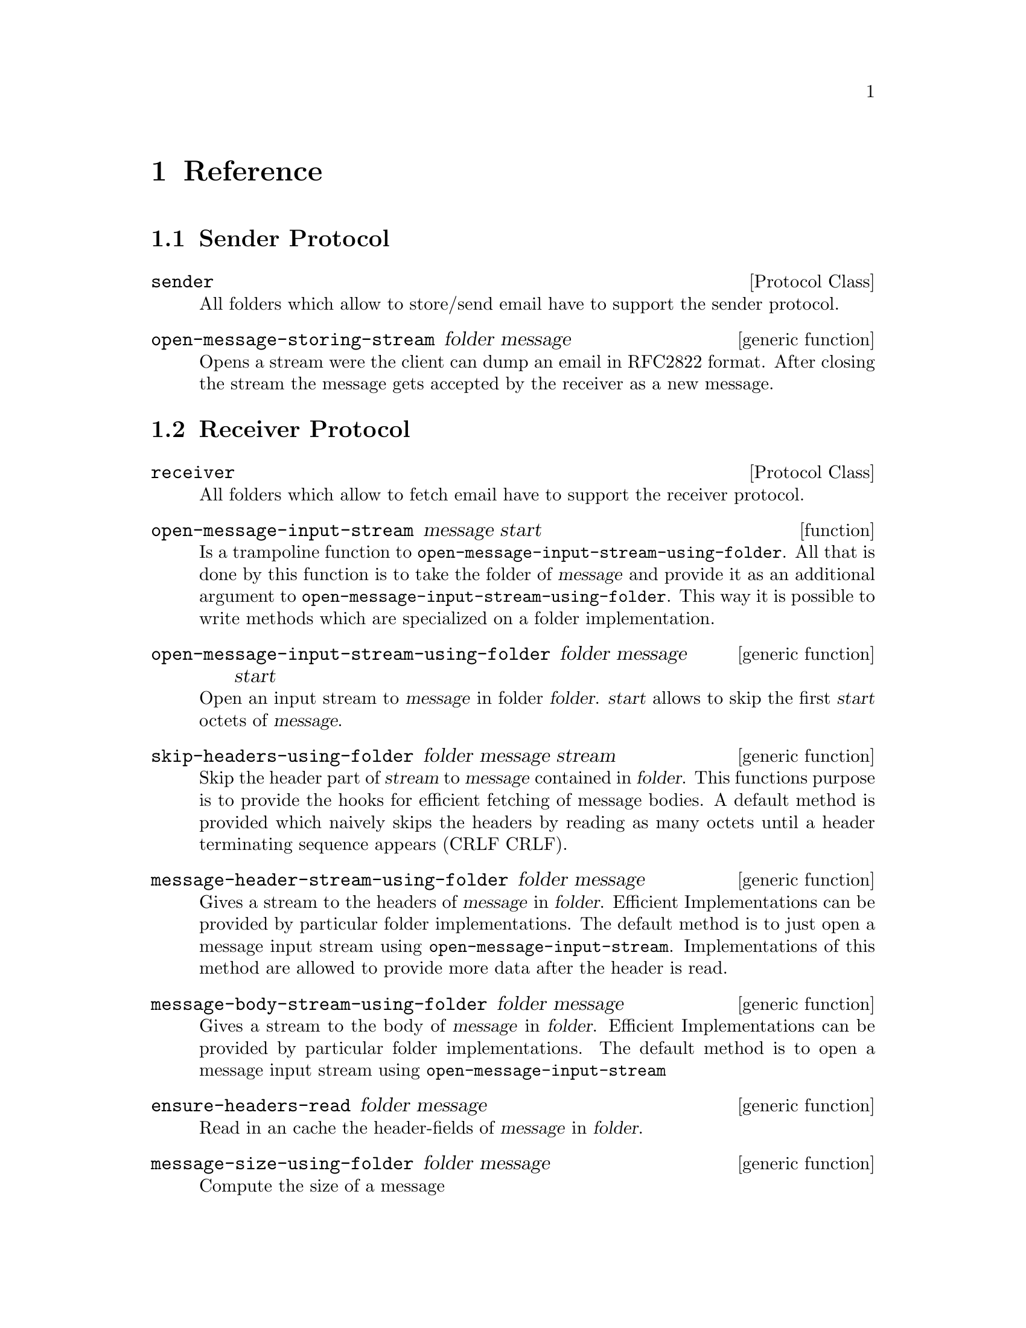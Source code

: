 @node Reference
@chapter Reference

@menu
* Sender Protocol::             
* Receiver Protocol::           
* Message Transport Protocol::  
* Folder Metainformation Protocol::  
* Message Metainformation Protocol::  
* Folder Implementation Details::  
@end menu


@node Sender Protocol
@section Sender Protocol

@deftp {Protocol Class} sender
All folders which allow to store/send email have to support
the sender protocol.
@end deftp

@deffn {generic function} open-message-storing-stream folder message
Opens a stream were the client can dump an email in RFC2822 format. After closing
the stream the message gets accepted by the receiver as a new message.
@end deffn

@node Receiver Protocol
@section Receiver Protocol

@deftp {Protocol Class} receiver
All folders which allow to fetch email have to support
the receiver protocol.
@end deftp

@deffn {function} open-message-input-stream message start
Is a trampoline function to @code{open-message-input-stream-using-folder}.
All that is done by this function is to take the folder of @var{message}
and provide it as an additional argument to @code{open-message-input-stream-using-folder}.
This way it is possible to write methods which are specialized on a folder
implementation.
@end deffn

@deffn {generic function} open-message-input-stream-using-folder folder message start
Open an input stream to @var{message} in folder @var{folder}. @var{start} allows to skip
the first @var{start} octets of @var{message}.
@end deffn

@deffn {generic function} skip-headers-using-folder folder message stream
Skip the header part of @var{stream} to @var{message} contained in @var{folder}.
This functions purpose is to provide the hooks for efficient fetching of
message bodies. A default method is provided which naively skips the headers
by reading as many octets until a header terminating sequence appears (CRLF CRLF).
@end deffn

@deffn {generic function} message-header-stream-using-folder folder message
Gives a stream to the headers of @var{message} in @var{folder}. Efficient Implementations
can be provided by particular folder implementations. The default method is to just
open a message input stream using @code{open-message-input-stream}. Implementations of
this method are allowed to provide more data after the header is read.
@end deffn

@deffn {generic function} message-body-stream-using-folder folder message
Gives a stream to the body of @var{message} in @var{folder}. Efficient Implementations
can be provided by particular folder implementations. The default method is to
open a message input stream using @code{open-message-input-stream}
@end deffn

@deffn {generic function} ensure-headers-read folder message
Read in an cache the header-fields of @var{message} in @var{folder}.
@end deffn

@deffn {generic function} message-size-using-folder folder message
Compute the size of a message
@end deffn

@node Message Transport Protocol
@section Message Transport Protocol

@deffn {generic function} clear-folder folder
Delete all email from @var{folder}.
@end deffn

@deffn {generic function} copy-folder sender receiver
Copy all email from folder @var{sender} to folder @var{receiver}. @var{sender} must
support the sender protocol while @var{receiver} must provide support for the receiver protocol.
The default method copies all emails by using @code{copy-message} for all messages in @var{sender}.
@end deffn

@deffn {generic function} move-folder sender receiver
Move all email from folder @var{sender} to folder @var{receiver}. @var{sender} must
support the sender protocol while @var{receiver} must provide support for the receiver protocol.
The default method moves all emails by using @code{move-message} for all messages in @var{sender}.
@end deffn

@deffn {generic function} copy-message-using-folders message sender receiver
Copy an email from folder @var{sender} to folder @var{receiver}. @var{sender} must
support the sender protocol while @var{receiver} must provide support for the receiver protocol.
The default method copies the email by opening a storage stream to @var{receiver} using  
@code{open-message-storing-stream} and a message input stream using @code{open-message-input-stream}.
The message is then transfered byte by byte using Common Lisp I/O functions.
@end deffn

@deffn {generic function} delete-message-using-folders message folder
Delete an email from @var{folder}
@end deffn

@deffn {generic function} move-message-using-folders message sender receiver
Move an email from @var{sender} to @var{receiver}. The default implementation
uses @code{copy-message-using-folders} and calls @code{delete-message} afterwards
to delete @var{message} from @var{sender}.
@end deffn

@node Folder Metainformation Protocol
@section Folder Metainformation Protocol

@deffn {generic function} count-messages folder
Returns how many messages are contained in @var{folder}
@end deffn

@deffn {generic function} messages folder
Return all messages of @var{folder}.
@end deffn

@deffn {generic function} recent-messages folder
Return all recent (new) messages of @var{folder}.
If there are no new messages return nil. Default
Implementation returns calls @code{messages} the first
time the folder is accessed and returns always @code{nil}
after that. 
@end deffn

@deffn {generic function} unread-messages folder
Return all unread messages of @var{folder}.
@end deffn

@deffn {generic function} uids-valid-p folder
Default implementation .
@end deffn

@node Message Metainformation Protocol
@section Message Metainformation Protocol

@node Folder Implementation Details
@section Folder Implementation Details

@menu
* Maildir Folder::              
* IMAP Folder::                 
* POP3 Folder::                 
* SMTP Relay Folder::           
@end menu

@node Maildir Folder
@subsection Maildir Folder

@node IMAP Folder
@subsection IMAP Folder

@node POP3 Folder
@subsection POP3 Folder

@node SMTP Relay Folder
@subsection SMTP Relay Folder


